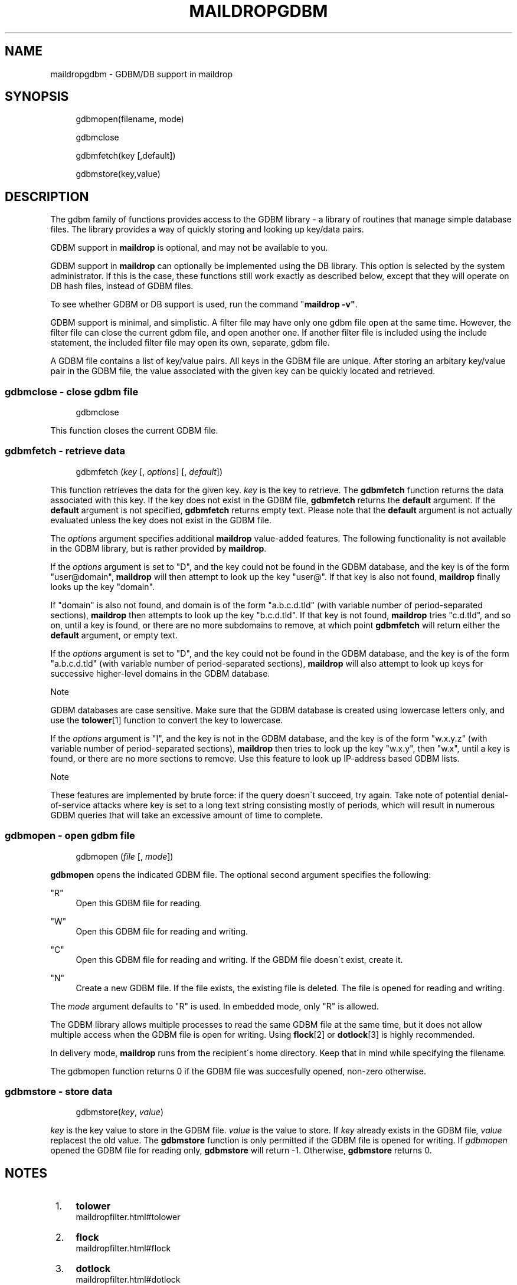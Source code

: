 .\"  <!-- $Id: maildropgdbm.sgml,v 1.5 2007/04/22 15:19:24 mrsam Exp $ -->
.\"  <!-- Copyright 1998 - 2007 Double Precision, Inc.  See COPYING for -->
.\"  <!-- distribution information. -->
.\"     Title: maildropgdbm
.\"    Author: 
.\" Generator: DocBook XSL Stylesheets v1.73.2 <http://docbook.sf.net/>
.\"      Date: 08/24/2008
.\"    Manual: Double Precision, Inc.
.\"    Source: Double Precision, Inc.
.\"
.TH "MAILDROPGDBM" "7" "08/24/2008" "Double Precision, Inc." "Double Precision, Inc."
.\" disable hyphenation
.nh
.\" disable justification (adjust text to left margin only)
.ad l
.SH "NAME"
maildropgdbm - GDBM/DB support in maildrop
.SH "SYNOPSIS"
.sp
.RS 4
.nf
gdbmopen(filename, mode)

gdbmclose

gdbmfetch(key [,default])

gdbmstore(key,value)
.fi
.RE
.SH "DESCRIPTION"
.PP
The gdbm family of functions provides access to the GDBM library \- a library of routines that manage simple database files\. The library provides a way of quickly storing and looking up key/data pairs\.
.PP
GDBM support in
\fBmaildrop\fR
is optional, and may not be available to you\.
.PP
GDBM support in
\fBmaildrop\fR
can optionally be implemented using the DB library\. This option is selected by the system administrator\. If this is the case, these functions still work exactly as described below, except that they will operate on DB hash files, instead of GDBM files\.
.PP
To see whether GDBM or DB support is used, run the command "\fBmaildrop \-v"\fR\.
.PP
GDBM support is minimal, and simplistic\. A filter file may have only one gdbm file open at the same time\. However, the filter file can close the current gdbm file, and open another one\. If another filter file is included using the include statement, the included filter file may open its own, separate, gdbm file\.
.PP
A GDBM file contains a list of key/value pairs\. All keys in the GDBM file are unique\. After storing an arbitary key/value pair in the GDBM file, the value associated with the given key can be quickly located and retrieved\.
.SS "gdbmclose \- close gdbm file"
.sp
.RS 4
.nf
gdbmclose
.fi
.RE
.PP
This function closes the current GDBM file\.
.SS "gdbmfetch \- retrieve data"
.sp
.RS 4
.nf
gdbmfetch (\fIkey\fR [, \fIoptions\fR] [, \fIdefault\fR])
.fi
.RE
.PP
This function retrieves the data for the given key\.
\fIkey\fR
is the key to retrieve\. The
\fBgdbmfetch\fR
function returns the data associated with this key\. If the key does not exist in the GDBM file,
\fBgdbmfetch\fR
returns the
\fBdefault\fR
argument\. If the
\fBdefault\fR
argument is not specified,
\fBgdbmfetch\fR
returns empty text\. Please note that the
\fBdefault\fR
argument is not actually evaluated unless the key does not exist in the GDBM file\.
.PP
The
\fIoptions\fR
argument specifies additional
\fBmaildrop\fR
value\-added features\. The following functionality is not available in the GDBM library, but is rather provided by
\fBmaildrop\fR\.
.PP
If the
\fIoptions\fR
argument is set to "D", and the key could not be found in the GDBM database, and the key is of the form "user@domain",
\fBmaildrop\fR
will then attempt to look up the key "user@"\. If that key is also not found,
\fBmaildrop\fR
finally looks up the key "domain"\.
.PP
If "domain" is also not found, and domain is of the form "a\.b\.c\.d\.tld" (with variable number of period\-separated sections),
\fBmaildrop\fR
then attempts to look up the key "b\.c\.d\.tld"\. If that key is not found,
\fBmaildrop\fR
tries "c\.d\.tld", and so on, until a key is found, or there are no more subdomains to remove, at which point
\fBgdbmfetch\fR
will return either the
\fBdefault\fR
argument, or empty text\.
.PP
If the
\fIoptions\fR
argument is set to "D", and the key could not be found in the GDBM database, and the key is of the form "a\.b\.c\.d\.tld" (with variable number of period\-separated sections),
\fBmaildrop\fR
will also attempt to look up keys for successive higher\-level domains in the GDBM database\.
.sp
.it 1 an-trap
.nr an-no-space-flag 1
.nr an-break-flag 1
.br
Note
.PP
GDBM databases are case sensitive\. Make sure that the GDBM database is created using lowercase letters only, and use the
\fI\fBtolower\fR\fR\&[1]
function to convert the key to lowercase\.
.PP
If the
\fIoptions\fR
argument is "I", and the key is not in the GDBM database, and the key is of the form "w\.x\.y\.z" (with variable number of period\-separated sections),
\fBmaildrop\fR
then tries to look up the key "w\.x\.y", then "w\.x", until a key is found, or there are no more sections to remove\. Use this feature to look up IP\-address based GDBM lists\.
.sp
.it 1 an-trap
.nr an-no-space-flag 1
.nr an-break-flag 1
.br
Note
.PP
These features are implemented by brute force: if the query doesn\'t succeed, try again\. Take note of potential denial\-of\-service attacks where key is set to a long text string consisting mostly of periods, which will result in numerous GDBM queries that will take an excessive amount of time to complete\.
.SS "gdbmopen \- open gdbm file"
.sp
.RS 4
.nf
gdbmopen (\fIfile\fR [, \fImode\fR])
.fi
.RE
.PP

\fBgdbmopen\fR
opens the indicated GDBM file\. The optional second argument specifies the following:
.PP
"R"
.RS 4
Open this GDBM file for reading\.
.RE
.PP
"W"
.RS 4
Open this GDBM file for reading and writing\.
.RE
.PP
"C"
.RS 4
Open this GDBM file for reading and writing\. If the GBDM file doesn\'t exist, create it\.
.RE
.PP
"N"
.RS 4
Create a new GDBM file\. If the file exists, the existing file is deleted\. The file is opened for reading and writing\.
.RE
.PP
The
\fImode\fR
argument defaults to
"R"
is used\. In embedded mode, only
"R"
is allowed\.
.PP
The GDBM library allows multiple processes to read the same GDBM file at the same time, but it does not allow multiple access when the GDBM file is open for writing\. Using
\fI\fBflock\fR\fR\&[2]
or
\fI\fBdotlock\fR\fR\&[3]
is highly recommended\.
.PP
In delivery mode,
\fBmaildrop\fR
runs from the recipient\'s home directory\. Keep that in mind while specifying the filename\.
.PP
The gdbmopen function returns 0 if the GDBM file was succesfully opened, non\-zero otherwise\.
.SS "gdbmstore \- store data"
.sp
.RS 4
.nf
gdbmstore(\fIkey\fR, \fIvalue\fR)
.fi
.RE
.PP

\fIkey\fR
is the key value to store in the GDBM file\.
\fIvalue\fR
is the value to store\. If
\fIkey\fR
already exists in the GDBM file,
\fIvalue\fR
replacest the old value\. The
\fBgdbmstore\fR
function is only permitted if the GDBM file is opened for writing\. If
\fIgdbmopen\fR
opened the GDBM file for reading only,
\fBgdbmstore\fR
will return \-1\. Otherwise,
\fBgdbmstore\fR
returns 0\.
.SH "NOTES"
.IP " 1." 4
\fBtolower\fR
.RS 4
\%maildropfilter.html#tolower
.RE
.IP " 2." 4
\fBflock\fR
.RS 4
\%maildropfilter.html#flock
.RE
.IP " 3." 4
\fBdotlock\fR
.RS 4
\%maildropfilter.html#dotlock
.RE
